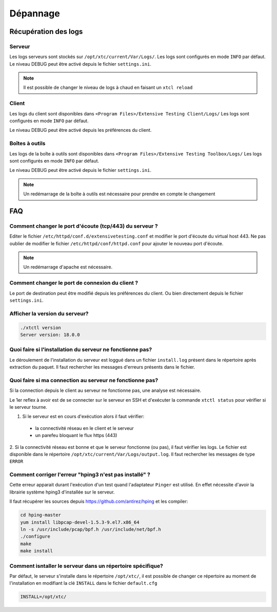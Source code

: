 Dépannage
=========

Récupération des logs
---------------------

Serveur
~~~~~~~

Les logs serveurs sont stockés sur ``/opt/xtc/current/Var/Logs/``.
Les logs sont configurés en mode ``INFO`` par défaut.
Le niveau DEBUG peut être activé depuis le fichier ``settings.ini``.

.. code-block::
    [Trace]
    level=DEBUG

.. note:: Il est possible de changer le niveau de logs à chaud en faisant un ``xtcl reload``

Client
~~~~~~~

Les logs du client sont disponibles dans ``<Program Files>/Extensive Testing Client/Logs/`` 
Les logs sont configurés en mode ``INFO`` par défaut.

Le niveau DEBUG peut être activé depuis les préférences du client.

.. image:: /_static/images/client/preferences_application_logs.png

.. image:: /_static/images/client/client_logs.png

Boîtes à outils
~~~~~~~~~~~~~~

Les logs de la boîte à outils sont disponibles dans ``<Program Files>/Extensive Testing Toolbox/Logs/``
Les logs sont configurés en mode ``INFO`` par défaut.

Le niveau DEBUG peut être activé depuis le fichier ``settings.ini``.

.. code-block::
    [Trace]
    level=DEBUG
    
.. image:: /_static/images/client/toolbox_logs.png
    
.. note:: Un redémarrage de la boîte à outils est nécessaire pour prendre en compte le changement

FAQ
---

Comment changer le port d'écoute (tcp/443) du serveur ?
~~~~~~~~~~~~~~~~~~~~~~~~~~~~~~~~~~~~~~~~~~~~~~~~~~~~~~~

Editer le fichier ``/etc/httpd/conf.d/extensivetesting.conf`` et modifier le port d'écoute du virtual host 443.
Ne pas oublier de modifier le fichier ``/etc/httpd/conf/httpd.conf`` pour ajouter le nouveau port d'écoute.

.. note:: Un redémarrage d'apache est nécessaire.

Comment changer le port de connexion du client ?
~~~~~~~~~~~~~~~~~~~~~~~~~~~~~~~~~~~~~~~~~~~~~~~

Le port de destination peut être modifié depuis les préférences du client.
Ou bien directement depuis le fichier ``settings.ini``.

.. image:: /_static/images/client/preferences_network_ports.png

Afficher la version du serveur?
~~~~~~~~~~~~~~~~~~~~~~~~~~~~~~

.. code-block:: bash

    ./xtctl version
    Server version: 18.0.0
    
Quoi faire si l'installation du serveur ne fonctionne pas?
~~~~~~~~~~~~~~~~~~~~~~~~~~~~~~~~~~~~~~~~~~~~~~~~~~~~~~~~

Le déroulement de l'installation du serveur est loggué dans un fichier ``install.log`` présent dans le répertoire après extraction du paquet.
Il faut rechercher les messages d'erreurs présents dans le fichier.

Quoi faire si ma connection au serveur ne fonctionne pas?
~~~~~~~~~~~~~~~~~~~~~~~~~~~~~~~~~~~~~~~~~~~~~~~~~~~~~~~~

Si la connection depuis le client au serveur ne fonctionne pas, une analyse est nécessaire.

Le 1er reflex à avoir est de se connecter sur le serveur en SSH et d'exécuter la commande ``xtctl status`` pour vérifier si le serveur tourne.

1. Si le serveur est en cours d'exécution alors il faut vérifier:
 - la connectivité réseau en le client et le serveur
 - un parefeu bloquant le flux https (443)

2. Si la connectivité réseau est bonne et que le serveur fonctionne (ou pas), il faut vérifier les logs.
Le fichier est disponible dans le répertoire ``/opt/xtc/current/Var/Logs/output.log``. Il faut rechercher les messages de type ``ERROR``

Comment corriger l'erreur "hping3 n'est pas installé" ?
~~~~~~~~~~~~~~~~~~~~~~~~~~~~~~~~~~~~~~~~~~~~~~~~~~~~~~~~

Cette erreur apparait durant l'exécution d'un test quand l'adaptateur ``Pinger`` est utilisé.
En effet nécessite d'avoir la librairie système hping3 d'installée sur le serveur.

Il faut récupérer les sources depuis https://github.com/antirez/hping et les compiler:

.. code-block:: bash
  
  cd hping-master
  yum install libpcap-devel-1.5.3-9.el7.x86_64
  ln -s /usr/include/pcap/bpf.h /usr/include/net/bpf.h
  ./configure
  make
  make install
  
Comment isntaller le serveur dans un répertoire spécifique?
~~~~~~~~~~~~~~~~~~~~~~~~~~~~~~~~~~~~~~~~~~~~~~~~~~~~~~~~

Par défaut, le serveur s'installe dans le répertoire ``/opt/xtc/``, il est possible de changer ce répertoire
au moment de l'installation en modifiant la clé ``INSTALL`` dans le fichier ``default.cfg``

.. code-block:: bash
  
  INSTALL=/opt/xtc/
  
